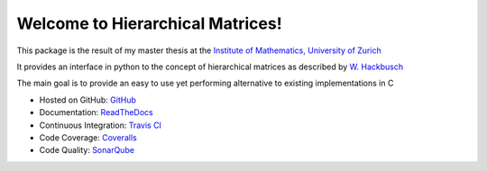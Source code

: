 Welcome to Hierarchical Matrices!
=================================

This package is the result of my master thesis at the `Institute of Mathematics, University of Zurich <http://www.math.uzh.ch/index.php?&L=1>`_

It provides an interface in python to the concept of hierarchical matrices as described by `W. Hackbusch <https://books.google.ch/books?id=LlNECwAAQBAJ>`_

The main goal is to provide an easy to use yet performing alternative to existing implementations in C

* Hosted on GitHub: `GitHub <https://github.com/maekke97/HierarchicalMatrices>`_
* Documentation: `ReadTheDocs <http://hierarchicalmatrices.readthedocs.io/en/latest>`_
* Continuous Integration: `Travis CI <https://travis-ci.org/maekke97/HierarchicalMatrices>`_
* Code Coverage: `Coveralls <https://coveralls.io/github/maekke97/HierarchicalMatrices>`_
* Code Quality: `SonarQube <https://sonarqube.com/dashboard/index?id=hierarchicalmatrices>`_

.. image:: https://readthedocs.org/projects/hierarchicalmatrices/badge/

.. image:: https://travis-ci.org/maekke97/HierarchicalMatrices.svg?branch=master

.. image:: https://coveralls.io/repos/github/maekke97/HierarchicalMatrices/badge.svg?branch=master

.. image:: https://sonarqube.com/api/badges/gate?key=hierarchicalmatrices